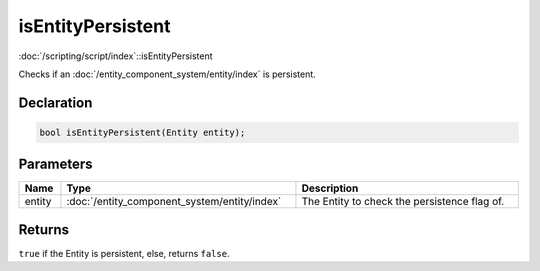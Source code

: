 isEntityPersistent
==================

:doc:`/scripting/script/index`::isEntityPersistent

Checks if an :doc:`/entity_component_system/entity/index` is persistent.

Declaration
-----------

.. code-block:: cpp

	bool isEntityPersistent(Entity entity);

Parameters
----------

.. list-table::
	:width: 100%
	:header-rows: 1
	:class: code-table

	* - Name
	  - Type
	  - Description
	* - entity
	  - :doc:`/entity_component_system/entity/index`
	  - The Entity to check the persistence flag of.

Returns
-------

``true`` if the Entity is persistent, else, returns ``false``.